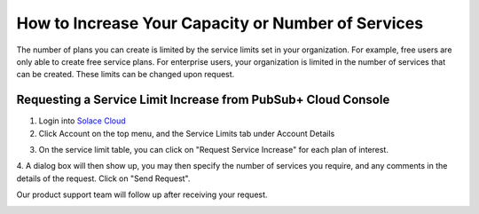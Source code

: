 How to Increase Your Capacity or Number of Services
====================================================

The number of plans you can create is limited by the service limits set in your organization. For example, free users are only able to create free service plans. For enterprise users, your organization is limited in the number of services that can be created. These limits can be changed upon request.


Requesting a Service Limit Increase from PubSub+ Cloud Console
---------------------------------------------------------------

1. Login into `Solace Cloud <https://console.solace.cloud/login>`_ 

2. Click Account on the top menu, and the Service Limits tab under Account Details

.. image:: ../img/ght_nav_manage_service_limits.jpg
   :target: https://console.solace.cloud/account-details/service-limits

3. On the service limit table, you can click on "Request Service Increase" for each plan of interest.

.. image:: ../img/ght_request_service_increase.jpg

4. A dialog box will then show up, you may then specify the number of services you require, and any comments in the details of the request.
Click on "Send Request".

Our product support team will follow up after receiving your request.

.. image:: ../img/ght_service_limit_increase_dialog.jpg

